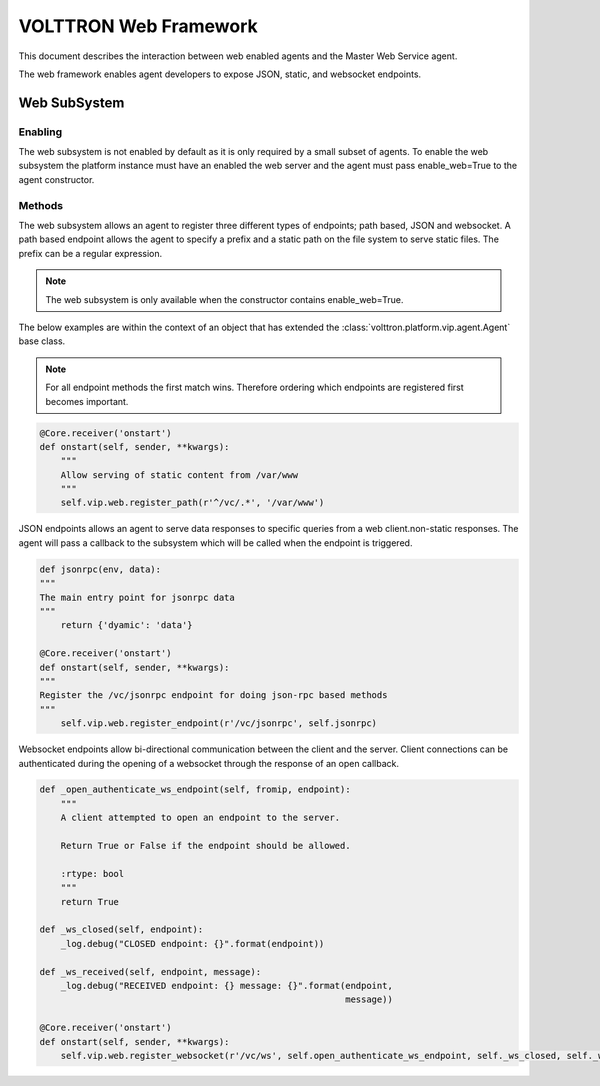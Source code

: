 .. _Web-Framework:

VOLTTRON Web Framework
======================

This document describes the interaction between web enabled agents and the Master Web Service agent.

The web framework enables agent developers to expose JSON, static, and websocket endpoints.

Web SubSystem
+++++++++++++

Enabling
--------

The web subsystem is not enabled by default as it is only required by a small subset of agents.  To enable the web subsystem the platform instance must have an enabled the web server and the agent must pass enable_web=True to the agent constructor.

Methods
-------

The web subsystem allows an agent to register three different types of endpoints; path based, JSON and websocket.  A path based endpoint allows the agent to specify a prefix and a static path on the file system to serve static files.  The prefix can be a regular expression.

.. note:: The web subsystem is only available when the constructor contains enable_web=True.

The below examples are within the context of an object that has extended the :class:`volttron.platform.vip.agent.Agent` base class.

.. note:: For all endpoint methods the first match wins.  Therefore ordering which endpoints are registered first becomes important.

.. code-block:: python

    @Core.receiver('onstart')
    def onstart(self, sender, **kwargs):
        """
        Allow serving of static content from /var/www
        """
        self.vip.web.register_path(r'^/vc/.*', '/var/www')

JSON endpoints allows an agent to serve data responses to specific queries from a web client.non-static responses.  The agent will pass a callback to the subsystem which will be called when the endpoint is triggered.

.. code-block:: python

    def jsonrpc(env, data):
    """
    The main entry point for jsonrpc data
    """
        return {'dyamic': 'data'}

    @Core.receiver('onstart')
    def onstart(self, sender, **kwargs):
    """
    Register the /vc/jsonrpc endpoint for doing json-rpc based methods
    """
        self.vip.web.register_endpoint(r'/vc/jsonrpc', self.jsonrpc)


Websocket endpoints allow bi-directional communication between the client and the server.  Client connections can be authenticated during the opening of a websocket through the response of an open callback.


.. code-block:: python

    def _open_authenticate_ws_endpoint(self, fromip, endpoint):
        """
        A client attempted to open an endpoint to the server.

        Return True or False if the endpoint should be allowed.

        :rtype: bool
        """
        return True

    def _ws_closed(self, endpoint):
        _log.debug("CLOSED endpoint: {}".format(endpoint))

    def _ws_received(self, endpoint, message):
        _log.debug("RECEIVED endpoint: {} message: {}".format(endpoint,
                                                              message))

    @Core.receiver('onstart')
    def onstart(self, sender, **kwargs):
        self.vip.web.register_websocket(r'/vc/ws', self.open_authenticate_ws_endpoint, self._ws_closed, self._ws_received)


